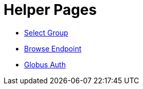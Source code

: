 = Helper Pages
:imagesdir: .

- link:select-group[Select Group]
- link:browse-endpoint[Browse Endpoint]
- link:auth[Globus Auth]
